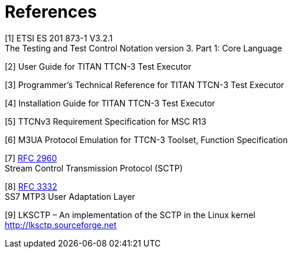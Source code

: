 = References

[[_1]]
[1] ETSI ES 201 873-1 V3.2.1 +
The Testing and Test Control Notation version 3. Part 1: Core Language

[[_2]]
[2] User Guide for TITAN TTCN-3 Test Executor

[[_3]]
[3] Programmer’s Technical Reference for TITAN TTCN-3 Test Executor

[[_4]]
[4] Installation Guide for TITAN TTCN-3 Test Executor

[[_5]]
[5] TTCNv3 Requirement Specification for MSC R13

[[_6]]
[6] M3UA Protocol Emulation for TTCN-3 Toolset, Function Specification

[[_7]]
[7] http://www.rfc-editor.org/rfc/rfc2960.txt[RFC 2960] +
Stream Control Transmission Protocol (SCTP)

[[_8]]
[8] http://www.ietf.org/rfc/rfc3332.txt[RFC 3332] +
SS7 MTP3 User Adaptation Layer

[[_9]]
[9] LKSCTP – An implementation of the SCTP in the Linux kernel +
http://lksctp.sourceforge.net
